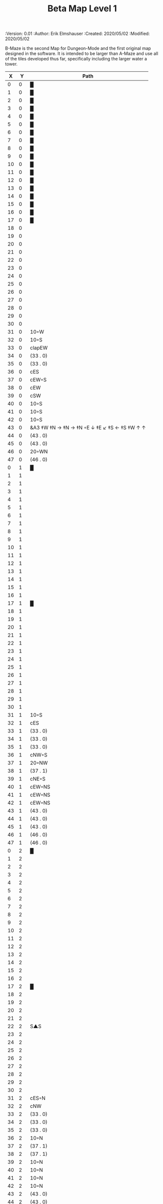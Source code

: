 #+TITLE: Beta Map Level 1
#+PROPERTIES:
 :Version: 0.01
 :Author: Erik Elmshauser
 :Created: 2020/05/02
 :Modified: 2020/05/02
 :END:

* Beta Maze
:PROPERTIES:
:NAME: B-Maze_level_1
:ETL: cell
:END:

B-Maze is the second Map for Dungeon-Mode and the first original map designed in the software.  It is intended to be larger than A-Maze and use all of the tiles developed thus far, specifically including the larger water a tower.

#+NAME:B-Maze-map-level-1
|  X |  Y | Path                                          |
|----+----+-----------------------------------------------|
|  0 |  0 | █                                             |
|  1 |  0 | █                                             |
|  2 |  0 | █                                             |
|  3 |  0 | █                                             |
|  4 |  0 | █                                             |
|  5 |  0 | █                                             |
|  6 |  0 | █                                             |
|  7 |  0 | █                                             |
|  8 |  0 | █                                             |
|  9 |  0 | █                                             |
| 10 |  0 | █                                             |
| 11 |  0 | █                                             |
| 12 |  0 | █                                             |
| 13 |  0 | █                                             |
| 14 |  0 | █                                             |
| 15 |  0 | █                                             |
| 16 |  0 | █                                             |
| 17 |  0 | █                                             |
| 18 |  0 |                                               |
| 19 |  0 |                                               |
| 20 |  0 |                                               |
| 21 |  0 |                                               |
| 22 |  0 |                                               |
| 23 |  0 |                                               |
| 24 |  0 |                                               |
| 25 |  0 |                                               |
| 26 |  0 |                                               |
| 27 |  0 |                                               |
| 28 |  0 |                                               |
| 29 |  0 |                                               |
| 30 |  0 |                                               |
| 31 |  0 | 10◦W                                          |
| 32 |  0 | 10◦S                                          |
| 33 |  0 | clapEW                                        |
| 34 |  0 | (33 . 0)                                      |
| 35 |  0 | (33 . 0)                                      |
| 36 |  0 | cES                                           |
| 37 |  0 | cEW◦S                                         |
| 38 |  0 | cEW                                           |
| 39 |  0 | cSW                                           |
| 40 |  0 | 10◦S                                          |
| 41 |  0 | 10◦S                                          |
| 42 |  0 | 10◦S                                          |
| 43 |  0 | &A3 ‡W ‡N → ‡N →  ‡N ◦E ↓ ‡E ↙ ‡S ← ‡S ‡W ↑ ↑ |
| 44 |  0 | (43 . 0)                                      |
| 45 |  0 | (43 . 0)                                      |
| 46 |  0 | 20◦WN                                         |
| 47 |  0 | (46 . 0)                                      |
|----+----+-----------------------------------------------|
|  0 |  1 | █                                             |
|  1 |  1 |                                               |
|  2 |  1 |                                               |
|  3 |  1 |                                               |
|  4 |  1 |                                               |
|  5 |  1 |                                               |
|  6 |  1 |                                               |
|  7 |  1 |                                               |
|  8 |  1 |                                               |
|  9 |  1 |                                               |
| 10 |  1 |                                               |
| 11 |  1 |                                               |
| 12 |  1 |                                               |
| 13 |  1 |                                               |
| 14 |  1 |                                               |
| 15 |  1 |                                               |
| 16 |  1 |                                               |
| 17 |  1 | █                                             |
| 18 |  1 |                                               |
| 19 |  1 |                                               |
| 20 |  1 |                                               |
| 21 |  1 |                                               |
| 22 |  1 |                                               |
| 23 |  1 |                                               |
| 24 |  1 |                                               |
| 25 |  1 |                                               |
| 26 |  1 |                                               |
| 27 |  1 |                                               |
| 28 |  1 |                                               |
| 29 |  1 |                                               |
| 30 |  1 |                                               |
| 31 |  1 | 10◦S                                          |
| 32 |  1 | cES                                           |
| 33 |  1 | (33 . 0)                                      |
| 34 |  1 | (33 . 0)                                      |
| 35 |  1 | (33 . 0)                                      |
| 36 |  1 | cNW◦S                                         |
| 37 |  1 | 20◦NW                                         |
| 38 |  1 | (37 . 1)                                      |
| 39 |  1 | cNE◦S                                         |
| 40 |  1 | cEW◦NS                                        |
| 41 |  1 | cEW◦NS                                        |
| 42 |  1 | cEW◦NS                                        |
| 43 |  1 | (43 . 0)                                      |
| 44 |  1 | (43 . 0)                                      |
| 45 |  1 | (43 . 0)                                      |
| 46 |  1 | (46 . 0)                                      |
| 47 |  1 | (46 . 0)                                      |
|----+----+-----------------------------------------------|
|  0 |  2 | █                                             |
|  1 |  2 |                                               |
|  2 |  2 |                                               |
|  3 |  2 |                                               |
|  4 |  2 |                                               |
|  5 |  2 |                                               |
|  6 |  2 |                                               |
|  7 |  2 |                                               |
|  8 |  2 |                                               |
|  9 |  2 |                                               |
| 10 |  2 |                                               |
| 11 |  2 |                                               |
| 12 |  2 |                                               |
| 13 |  2 |                                               |
| 14 |  2 |                                               |
| 15 |  2 |                                               |
| 16 |  2 |                                               |
| 17 |  2 | █                                             |
| 18 |  2 |                                               |
| 19 |  2 |                                               |
| 20 |  2 |                                               |
| 21 |  2 |                                               |
| 22 |  2 | S▲S                                           |
| 23 |  2 |                                               |
| 24 |  2 |                                               |
| 25 |  2 |                                               |
| 26 |  2 |                                               |
| 27 |  2 |                                               |
| 28 |  2 |                                               |
| 29 |  2 |                                               |
| 30 |  2 |                                               |
| 31 |  2 | cES◦N                                         |
| 32 |  2 | cNW                                           |
| 33 |  2 | (33 . 0)                                      |
| 34 |  2 | (33 . 0)                                      |
| 35 |  2 | (33 . 0)                                      |
| 36 |  2 | 10◦N                                          |
| 37 |  2 | (37 . 1)                                      |
| 38 |  2 | (37 . 1)                                      |
| 39 |  2 | 10◦N                                          |
| 40 |  2 | 10◦N                                          |
| 41 |  2 | 10◦N                                          |
| 42 |  2 | 10◦N                                          |
| 43 |  2 | (43 . 0)                                      |
| 44 |  2 | (43 . 0)                                      |
| 45 |  2 | (43 . 0)                                      |
| 46 |  2 | cEW◦                                          |
| 47 |  2 | 10◦W                                          |
|----+----+-----------------------------------------------|
|  0 |  3 | █                                             |
|  1 |  3 |                                               |
|  2 |  3 |                                               |
|  3 |  3 |                                               |
|  4 |  3 |                                               |
|  5 |  3 |                                               |
|  6 |  3 |                                               |
|  7 |  3 |                                               |
|  8 |  3 |                                               |
|  9 |  3 |                                               |
| 10 |  3 |                                               |
| 11 |  3 |                                               |
| 12 |  3 |                                               |
| 13 |  3 |                                               |
| 14 |  3 |                                               |
| 15 |  3 |                                               |
| 16 |  3 |                                               |
| 17 |  3 | █                                             |
| 18 |  3 |                                               |
| 19 |  3 |                                               |
| 20 |  3 |                                               |
| 21 |  3 |                                               |
| 22 |  3 |                                               |
| 23 |  3 |                                               |
| 24 |  3 |                                               |
| 25 |  3 |                                               |
| 26 |  3 |                                               |
| 27 |  3 |                                               |
| 28 |  3 |                                               |
| 29 |  3 | cES                                           |
| 30 |  3 | cEW                                           |
| 31 |  3 | cNW                                           |
| 32 |  3 | █                                             |
| 33 |  3 | █                                             |
| 34 |  3 | █                                             |
| 35 |  3 | █                                             |
| 36 |  3 | █                                             |
| 37 |  3 | █                                             |
| 38 |  3 | █                                             |
| 39 |  3 | █                                             |
| 40 |  3 | █                                             |
| 41 |  3 | █                                             |
| 42 |  3 | █                                             |
| 43 |  3 | █                                             |
| 44 |  3 | █                                             |
| 45 |  3 | cNS                                           |
| 46 |  3 | 20◦WS                                         |
| 47 |  3 | (46 . 3)                                      |
|----+----+-----------------------------------------------|
|  0 |  4 | █                                             |
|  1 |  4 |                                               |
|  2 |  4 |                                               |
|  3 |  4 |                                               |
|  4 |  4 |                                               |
|  5 |  4 |                                               |
|  6 |  4 |                                               |
|  7 |  4 |                                               |
|  8 |  4 |                                               |
|  9 |  4 |                                               |
| 10 |  4 |                                               |
| 11 |  4 |                                               |
| 12 |  4 |                                               |
| 13 |  4 |                                               |
| 14 |  4 |                                               |
| 15 |  4 |                                               |
| 16 |  4 |                                               |
| 17 |  4 | █                                             |
| 18 |  4 |                                               |
| 19 |  4 |                                               |
| 20 |  4 |                                               |
| 21 |  4 |                                               |
| 22 |  4 |                                               |
| 23 |  4 |                                               |
| 24 |  4 |                                               |
| 25 |  4 |                                               |
| 26 |  4 |                                               |
| 27 |  4 |                                               |
| 28 |  4 |                                               |
| 29 |  4 | cNS                                           |
| 30 |  4 | 20◦WS                                         |
| 31 |  4 | (30 . 4)                                      |
| 32 |  4 | █                                             |
| 33 |  4 |                                               |
| 34 |  4 |                                               |
| 35 |  4 |                                               |
| 36 |  4 |                                               |
| 37 |  4 |                                               |
| 38 |  4 |                                               |
| 39 |  4 |                                               |
| 40 |  4 |                                               |
| 41 |  4 |                                               |
| 42 |  4 |                                               |
| 43 |  4 |                                               |
| 44 |  4 | █                                             |
| 45 |  4 | cNS◦E                                         |
| 46 |  4 | (46 . 3)                                      |
| 47 |  4 | (46 . 3)                                      |
|----+----+-----------------------------------------------|
|  0 |  5 | █                                             |
|  1 |  5 |                                               |
|  2 |  5 |                                               |
|  3 |  5 |                                               |
|  4 |  5 |                                               |
|  5 |  5 |                                               |
|  6 |  5 |                                               |
|  7 |  5 |                                               |
|  8 |  5 |                                               |
|  9 |  5 |                                               |
| 10 |  5 |                                               |
| 11 |  5 |                                               |
| 12 |  5 |                                               |
| 13 |  5 |                                               |
| 14 |  5 |                                               |
| 15 |  5 |                                               |
| 16 |  5 |                                               |
| 17 |  5 | █                                             |
| 18 |  5 |                                               |
| 19 |  5 |                                               |
| 20 |  5 |                                               |
| 21 |  5 |                                               |
| 22 |  5 |                                               |
| 23 |  5 |                                               |
| 24 |  5 |                                               |
| 25 |  5 |                                               |
| 26 |  5 |                                               |
| 27 |  5 |                                               |
| 28 |  5 |                                               |
| 29 |  5 | cNS◦E                                         |
| 30 |  5 | (30 . 4)                                      |
| 31 |  5 | (30 . 4)                                      |
| 32 |  5 | █                                             |
| 33 |  5 |                                               |
| 34 |  5 |                                               |
| 35 |  5 |                                               |
| 36 |  5 |                                               |
| 37 |  5 |                                               |
| 38 |  5 |                                               |
| 39 |  5 |                                               |
| 40 |  5 |                                               |
| 41 |  5 |                                               |
| 42 |  5 |                                               |
| 43 |  5 |                                               |
| 44 |  5 | █                                             |
| 45 |  5 | cNS◦E                                         |
| 46 |  5 | 20◦WN                                         |
| 47 |  5 | (46 . 5)                                      |
|----+----+-----------------------------------------------|
|  0 |  6 | █                                             |
|  1 |  6 |                                               |
|  2 |  6 |                                               |
|  3 |  6 |                                               |
|  4 |  6 |                                               |
|  5 |  6 |                                               |
|  6 |  6 |                                               |
|  7 |  6 |                                               |
|  8 |  6 |                                               |
|  9 |  6 |                                               |
| 10 |  6 |                                               |
| 11 |  6 |                                               |
| 12 |  6 |                                               |
| 13 |  6 |                                               |
| 14 |  6 |                                               |
| 15 |  6 |                                               |
| 16 |  6 |                                               |
| 17 |  6 | █                                             |
| 18 |  6 |                                               |
| 19 |  6 |                                               |
| 20 |  6 |                                               |
| 21 |  6 |                                               |
| 22 |  6 |                                               |
| 23 |  6 |                                               |
| 24 |  6 |                                               |
| 25 |  6 |                                               |
| 26 |  6 |                                               |
| 27 |  6 |                                               |
| 28 |  6 |                                               |
| 29 |  6 | cNE                                           |
| 30 |  6 | cEW                                           |
| 31 |  6 | cSW                                           |
| 32 |  6 | █                                             |
| 33 |  6 |                                               |
| 34 |  6 |                                               |
| 35 |  6 |                                               |
| 36 |  6 |                                               |
| 37 |  6 |                                               |
| 38 |  6 |                                               |
| 39 |  6 |                                               |
| 40 |  6 |                                               |
| 41 |  6 |                                               |
| 42 |  6 |                                               |
| 43 |  6 |                                               |
| 44 |  6 | █                                             |
| 45 |  6 | cNS                                           |
| 46 |  6 | (46 . 5)                                      |
| 47 |  6 | (46 . 5)                                      |
|----+----+-----------------------------------------------|
|  0 |  7 | █                                             |
|  1 |  7 |                                               |
|  2 |  7 |                                               |
|  3 |  7 |                                               |
|  4 |  7 |                                               |
|  5 |  7 |                                               |
|  6 |  7 |                                               |
|  7 |  7 |                                               |
|  8 |  7 |                                               |
|  9 |  7 |                                               |
| 10 |  7 |                                               |
| 11 |  7 |                                               |
| 12 |  7 |                                               |
| 13 |  7 |                                               |
| 14 |  7 |                                               |
| 15 |  7 |                                               |
| 16 |  7 |                                               |
| 17 |  7 | █                                             |
| 18 |  7 |                                               |
| 19 |  7 |                                               |
| 20 |  7 |                                               |
| 21 |  7 |                                               |
| 22 |  7 |                                               |
| 23 |  7 |                                               |
| 24 |  7 |                                               |
| 25 |  7 |                                               |
| 26 |  7 |                                               |
| 27 |  7 |                                               |
| 28 |  7 |                                               |
| 29 |  7 | 20◦ES                                         |
| 30 |  7 | (29 . 7)                                      |
| 31 |  7 | cNS                                           |
| 32 |  7 | █                                             |
| 33 |  7 |                                               |
| 34 |  7 |                                               |
| 35 |  7 |                                               |
| 36 |  7 |                                               |
| 37 |  7 |                                               |
| 38 |  7 |                                               |
| 39 |  7 |                                               |
| 40 |  7 |                                               |
| 41 |  7 |                                               |
| 42 |  7 |                                               |
| 43 |  7 |                                               |
| 44 |  7 | █                                             |
| 45 |  7 | cNE                                           |
| 46 |  7 | cEW                                           |
| 47 |  7 | cSW                                           |
|----+----+-----------------------------------------------|
|  0 |  8 | █                                             |
|  1 |  8 |                                               |
|  2 |  8 |                                               |
|  3 |  8 |                                               |
|  4 |  8 |                                               |
|  5 |  8 |                                               |
|  6 |  8 |                                               |
|  7 |  8 |                                               |
|  8 |  8 |                                               |
|  9 |  8 |                                               |
| 10 |  8 |                                               |
| 11 |  8 |                                               |
| 12 |  8 |                                               |
| 13 |  8 |                                               |
| 14 |  8 |                                               |
| 15 |  8 |                                               |
| 16 |  8 |                                               |
| 17 |  8 | █                                             |
| 18 |  8 |                                               |
| 19 |  8 |                                               |
| 20 |  8 |                                               |
| 21 |  8 |                                               |
| 22 |  8 |                                               |
| 23 |  8 |                                               |
| 24 |  8 |                                               |
| 25 |  8 |                                               |
| 26 |  8 |                                               |
| 27 |  8 |                                               |
| 28 |  8 |                                               |
| 29 |  8 | (29 . 7)                                      |
| 30 |  8 | (29 . 7)                                      |
| 31 |  8 | cNS◦W                                         |
| 32 |  8 | █                                             |
| 33 |  8 |                                               |
| 34 |  8 |                                               |
| 35 |  8 |                                               |
| 36 |  8 |                                               |
| 37 |  8 |                                               |
| 38 |  8 |                                               |
| 39 |  8 |                                               |
| 40 |  8 |                                               |
| 41 |  8 |                                               |
| 42 |  8 |                                               |
| 43 |  8 |                                               |
| 44 |  8 | █                                             |
| 45 |  8 | 20◦ES                                         |
| 46 |  8 | (45 . 8)                                      |
| 47 |  8 | cNS                                           |
|----+----+-----------------------------------------------|
|  0 |  9 | █                                             |
|  1 |  9 |                                               |
|  2 |  9 |                                               |
|  3 |  9 |                                               |
|  4 |  9 |                                               |
|  5 |  9 |                                               |
|  6 |  9 |                                               |
|  7 |  9 |                                               |
|  8 |  9 |                                               |
|  9 |  9 |                                               |
| 10 |  9 |                                               |
| 11 |  9 |                                               |
| 12 |  9 |                                               |
| 13 |  9 |                                               |
| 14 |  9 |                                               |
| 15 |  9 |                                               |
| 16 |  9 |                                               |
| 17 |  9 | █                                             |
| 18 |  9 |                                               |
| 19 |  9 |                                               |
| 20 |  9 |                                               |
| 21 |  9 |                                               |
| 22 |  9 |                                               |
| 23 |  9 |                                               |
| 24 |  9 |                                               |
| 25 |  9 |                                               |
| 26 |  9 |                                               |
| 27 |  9 |                                               |
| 28 |  9 |                                               |
| 29 |  9 | 10◦E                                          |
| 30 |  9 | cES◦W                                         |
| 31 |  9 | cNW                                           |
| 32 |  9 | █                                             |
| 33 |  9 |                                               |
| 34 |  9 |                                               |
| 35 |  9 |                                               |
| 36 |  9 |                                               |
| 37 |  9 |                                               |
| 38 |  9 |                                               |
| 39 |  9 |                                               |
| 40 |  9 |                                               |
| 41 |  9 |                                               |
| 42 |  9 |                                               |
| 43 |  9 |                                               |
| 44 |  9 | █                                             |
| 45 |  9 | (45 . 8)                                      |
| 46 |  9 | (45 . 8)                                      |
| 47 |  9 | cNS◦W                                         |
|----+----+-----------------------------------------------|
|  0 | 10 | █                                             |
|  1 | 10 |                                               |
|  2 | 10 |                                               |
|  3 | 10 |                                               |
|  4 | 10 |                                               |
|  5 | 10 |                                               |
|  6 | 10 |                                               |
|  7 | 10 |                                               |
|  8 | 10 |                                               |
|  9 | 10 |                                               |
| 10 | 10 |                                               |
| 11 | 10 |                                               |
| 12 | 10 |                                               |
| 13 | 10 |                                               |
| 14 | 10 |                                               |
| 15 | 10 |                                               |
| 16 | 10 |                                               |
| 17 | 10 | █                                             |
| 18 | 10 |                                               |
| 19 | 10 |                                               |
| 20 | 10 |                                               |
| 21 | 10 |                                               |
| 22 | 10 |                                               |
| 23 | 10 |                                               |
| 24 | 10 |                                               |
| 25 | 10 |                                               |
| 26 | 10 |                                               |
| 27 | 10 |                                               |
| 28 | 10 |                                               |
| 29 | 10 | 10◦E                                          |
| 30 | 10 | cNS◦EW                                        |
| 31 | 10 | 10◦W                                          |
| 32 | 10 | █                                             |
| 33 | 10 |                                               |
| 34 | 10 |                                               |
| 35 | 10 |                                               |
| 36 | 10 |                                               |
| 37 | 10 |                                               |
| 38 | 10 |                                               |
| 39 | 10 |                                               |
| 40 | 10 |                                               |
| 41 | 10 |                                               |
| 42 | 10 |                                               |
| 43 | 10 |                                               |
| 44 | 10 | █                                             |
| 45 | 10 | 10◦E                                          |
| 46 | 10 | cES◦W                                         |
| 47 | 10 | cNW                                           |
|----+----+-----------------------------------------------|
|  0 | 11 | █                                             |
|  1 | 11 | █                                             |
|  2 | 11 | █                                             |
|  3 | 11 | █                                             |
|  4 | 11 | █                                             |
|  5 | 11 | █                                             |
|  6 | 11 | █                                             |
|  7 | 11 | █                                             |
|  8 | 11 | █                                             |
|  9 | 11 | █                                             |
| 10 | 11 | █                                             |
| 11 | 11 | █                                             |
| 12 | 11 | █                                             |
| 13 | 11 | █                                             |
| 14 | 11 | █                                             |
| 15 | 11 | █                                             |
| 16 | 11 | █                                             |
| 17 | 11 | █                                             |
| 18 | 11 |                                               |
| 19 | 11 |                                               |
| 20 | 11 |                                               |
| 21 | 11 |                                               |
| 22 | 11 |                                               |
| 23 | 11 |                                               |
| 24 | 11 |                                               |
| 25 | 11 |                                               |
| 26 | 11 |                                               |
| 27 | 11 |                                               |
| 28 | 11 |                                               |
| 29 | 11 | 10◦E                                          |
| 30 | 11 | cNS◦EW                                        |
| 31 | 11 | 10◦W                                          |
| 32 | 11 | █                                             |
| 33 | 11 |                                               |
| 34 | 11 |                                               |
| 35 | 11 |                                               |
| 36 | 11 |                                               |
| 37 | 11 |                                               |
| 38 | 11 |                                               |
| 39 | 11 |                                               |
| 40 | 11 |                                               |
| 41 | 11 |                                               |
| 42 | 11 |                                               |
| 43 | 11 |                                               |
| 44 | 11 | █                                             |
| 45 | 11 | 10◦E                                          |
| 46 | 11 | cNS◦EW                                        |
| 47 | 11 | 10◦W                                          |
|----+----+-----------------------------------------------|
|  0 | 12 |                                               |
|  1 | 12 |                                               |
|  2 | 12 |                                               |
|  3 | 12 |                                               |
|  4 | 12 |                                               |
|  5 | 12 |                                               |
|  6 | 12 |                                               |
|  7 | 12 |                                               |
|  8 | 12 |                                               |
|  9 | 12 |                                               |
| 10 | 12 |                                               |
| 11 | 12 |                                               |
| 12 | 12 |                                               |
| 13 | 12 |                                               |
| 14 | 12 |                                               |
| 15 | 12 |                                               |
| 16 | 12 |                                               |
| 17 | 12 |                                               |
| 18 | 12 |                                               |
| 19 | 12 |                                               |
| 20 | 12 |                                               |
| 21 | 12 |                                               |
| 22 | 12 |                                               |
| 23 | 12 |                                               |
| 24 | 12 |                                               |
| 25 | 12 |                                               |
| 26 | 12 |                                               |
| 27 | 12 |                                               |
| 28 | 12 |                                               |
| 29 | 12 | 10◦E                                          |
| 30 | 12 | cNS◦EW                                        |
| 31 | 12 | 10◦W                                          |
| 32 | 12 | █                                             |
| 33 | 12 |                                               |
| 34 | 12 |                                               |
| 35 | 12 |                                               |
| 36 | 12 |                                               |
| 37 | 12 |                                               |
| 38 | 12 |                                               |
| 39 | 12 |                                               |
| 40 | 12 |                                               |
| 41 | 12 |                                               |
| 42 | 12 |                                               |
| 43 | 12 |                                               |
| 44 | 12 | █                                             |
| 45 | 12 | 10◦E                                          |
| 46 | 12 | cNS◦EW                                        |
| 47 | 12 | 10◦W                                          |
|----+----+-----------------------------------------------|
|  0 | 13 |                                               |
|  1 | 13 |                                               |
|  2 | 13 |                                               |
|  3 | 13 |                                               |
|  4 | 13 |                                               |
|  5 | 13 |                                               |
|  6 | 13 |                                               |
|  7 | 13 |                                               |
|  8 | 13 |                                               |
|  9 | 13 |                                               |
| 10 | 13 |                                               |
| 11 | 13 |                                               |
| 12 | 13 |                                               |
| 13 | 13 |                                               |
| 14 | 13 |                                               |
| 15 | 13 |                                               |
| 16 | 13 |                                               |
| 17 | 13 |                                               |
| 18 | 13 |                                               |
| 19 | 13 |                                               |
| 20 | 13 |                                               |
| 21 | 13 |                                               |
| 22 | 13 |                                               |
| 23 | 13 |                                               |
| 24 | 13 |                                               |
| 25 | 13 |                                               |
| 26 | 13 | cES                                           |
| 27 | 13 | cEW                                           |
| 28 | 13 | cEW                                           |
| 29 | 13 | cEW                                           |
| 30 | 13 | cNEW                                          |
| 31 | 13 | cSW                                           |
| 32 | 13 | █                                             |
| 33 | 13 |                                               |
| 34 | 13 |                                               |
| 35 | 13 |                                               |
| 36 | 13 |                                               |
| 37 | 13 |                                               |
| 38 | 13 |                                               |
| 39 | 13 |                                               |
| 40 | 13 |                                               |
| 41 | 13 |                                               |
| 42 | 13 |                                               |
| 43 | 13 |                                               |
| 44 | 13 | █                                             |
| 45 | 13 | 10◦E                                          |
| 46 | 13 | cNS◦EW                                        |
| 47 | 13 | 10◦W                                          |
|----+----+-----------------------------------------------|
|  0 | 14 |                                               |
|  1 | 14 |                                               |
|  2 | 14 |                                               |
|  3 | 14 |                                               |
|  4 | 14 |                                               |
|  5 | 14 |                                               |
|  6 | 14 |                                               |
|  7 | 14 |                                               |
|  8 | 14 |                                               |
|  9 | 14 |                                               |
| 10 | 14 |                                               |
| 11 | 14 |                                               |
| 12 | 14 |                                               |
| 13 | 14 |                                               |
| 14 | 14 |                                               |
| 15 | 14 |                                               |
| 16 | 14 |                                               |
| 17 | 14 |                                               |
| 18 | 14 |                                               |
| 19 | 14 |                                               |
| 20 | 14 |                                               |
| 21 | 14 |                                               |
| 22 | 14 |                                               |
| 23 | 14 |                                               |
| 24 | 14 |                                               |
| 25 | 14 |                                               |
| 26 | 14 | cNS◦E                                         |
| 27 | 14 | 20◦WN                                         |
| 28 | 14 | (28 . 14)                                     |
| 29 | 14 | 20◦EN                                         |
| 30 | 14 | (29 . 14)                                     |
| 31 | 14 | cNS◦W                                         |
| 32 | 14 | █                                             |
| 33 | 14 |                                               |
| 34 | 14 |                                               |
| 35 | 14 |                                               |
| 36 | 14 |                                               |
| 37 | 14 |                                               |
| 38 | 14 |                                               |
| 39 | 14 |                                               |
| 40 | 14 |                                               |
| 41 | 14 |                                               |
| 42 | 14 |                                               |
| 43 | 14 |                                               |
| 44 | 14 | █                                             |
| 45 | 14 | 10◦E                                          |
| 46 | 14 | cNS◦EW                                        |
| 47 | 14 | 10◦W                                          |
|----+----+-----------------------------------------------|
|  0 | 15 |                                               |
|  1 | 15 |                                               |
|  2 | 15 |                                               |
|  3 | 15 |                                               |
|  4 | 15 |                                               |
|  5 | 15 |                                               |
|  6 | 15 |                                               |
|  7 | 15 |                                               |
|  8 | 15 |                                               |
|  9 | 15 |                                               |
| 10 | 15 |                                               |
| 11 | 15 |                                               |
| 12 | 15 |                                               |
| 13 | 15 |                                               |
| 14 | 15 |                                               |
| 15 | 15 |                                               |
| 16 | 15 |                                               |
| 17 | 15 |                                               |
| 18 | 15 |                                               |
| 19 | 15 |                                               |
| 20 | 15 |                                               |
| 21 | 15 |                                               |
| 22 | 15 |                                               |
| 23 | 15 |                                               |
| 24 | 15 |                                               |
| 25 | 15 |                                               |
| 26 | 15 | cNS                                           |
| 27 | 15 | (29 . 14)                                     |
| 28 | 15 | (29 . 14)                                     |
| 29 | 15 | (29 . 14)                                     |
| 30 | 15 | (29 . 14)                                     |
| 31 | 15 | cNS                                           |
| 32 | 15 | █                                             |
| 33 | 15 |                                               |
| 34 | 15 |                                               |
| 35 | 15 |                                               |
| 36 | 15 |                                               |
| 37 | 15 |                                               |
| 38 | 15 |                                               |
| 39 | 15 |                                               |
| 40 | 15 |                                               |
| 41 | 15 |                                               |
| 42 | 15 |                                               |
| 43 | 15 |                                               |
| 44 | 15 | █                                             |
| 45 | 15 | cES                                           |
| 46 | 15 | cNEW                                          |
| 47 | 15 | cSW                                           |
|----+----+-----------------------------------------------|
|  0 | 16 |                                               |
|  1 | 16 |                                               |
|  2 | 16 |                                               |
|  3 | 16 |                                               |
|  4 | 16 |                                               |
|  5 | 16 |                                               |
|  6 | 16 |                                               |
|  7 | 16 |                                               |
|  8 | 16 |                                               |
|  9 | 16 |                                               |
| 10 | 16 |                                               |
| 11 | 16 |                                               |
| 12 | 16 |                                               |
| 13 | 16 |                                               |
| 14 | 16 |                                               |
| 15 | 16 |                                               |
| 16 | 16 |                                               |
| 17 | 16 |                                               |
| 18 | 16 |                                               |
| 19 | 16 |                                               |
| 20 | 16 |                                               |
| 21 | 16 |                                               |
| 22 | 16 |                                               |
| 23 | 16 |                                               |
| 24 | 16 | cES                                           |
| 25 | 16 | cEW                                           |
| 26 | 16 | cNSW                                          |
| 27 | 16 | 20◦WS                                         |
| 28 | 16 | (27 . 16)                                     |
| 29 | 16 | cES                                           |
| 30 | 16 | cEW                                           |
| 31 | 16 | cNW                                           |
| 32 | 16 | █                                             |
| 33 | 16 |                                               |
| 34 | 16 |                                               |
| 35 | 16 |                                               |
| 36 | 16 |                                               |
| 37 | 16 |                                               |
| 38 | 16 |                                               |
| 39 | 16 |                                               |
| 40 | 16 |                                               |
| 41 | 16 |                                               |
| 42 | 16 |                                               |
| 43 | 16 |                                               |
| 44 | 16 | █                                             |
| 45 | 16 | cNS◦E                                         |
| 46 | 16 | 10◦W                                          |
| 47 | 16 | cNS                                           |
|----+----+-----------------------------------------------|
|  0 | 17 |                                               |
|  1 | 17 |                                               |
|  2 | 17 |                                               |
|  3 | 17 |                                               |
|  4 | 17 |                                               |
|  5 | 17 |                                               |
|  6 | 17 |                                               |
|  7 | 17 |                                               |
|  8 | 17 |                                               |
|  9 | 17 |                                               |
| 10 | 17 |                                               |
| 11 | 17 |                                               |
| 12 | 17 |                                               |
| 13 | 17 |                                               |
| 14 | 17 |                                               |
| 15 | 17 |                                               |
| 16 | 17 |                                               |
| 17 | 17 |                                               |
| 18 | 17 |                                               |
| 19 | 17 |                                               |
| 20 | 17 |                                               |
| 21 | 17 |                                               |
| 22 | 17 |                                               |
| 23 | 17 | 10◦E                                          |
| 24 | 17 | cNS◦EW                                        |
| 25 | 17 | 10◦W                                          |
| 26 | 17 | cNS◦E                                         |
| 27 | 17 | (27 . 16)                                     |
| 28 | 17 | (27 . 16)                                     |
| 29 | 17 | cNS                                           |
| 30 | 17 | 20◦WS                                         |
| 31 | 17 | (30 . 17)                                     |
| 32 | 17 | █                                             |
| 33 | 17 |                                               |
| 34 | 17 |                                               |
| 35 | 17 |                                               |
| 36 | 17 |                                               |
| 37 | 17 |                                               |
| 38 | 17 |                                               |
| 39 | 17 |                                               |
| 40 | 17 |                                               |
| 41 | 17 |                                               |
| 42 | 17 |                                               |
| 43 | 17 |                                               |
| 44 | 17 | █                                             |
| 45 | 17 | cNS                                           |
| 46 | 17 | 10◦E                                          |
| 47 | 17 | cNS◦W                                         |
|----+----+-----------------------------------------------|
|  0 | 18 |                                               |
|  1 | 18 |                                               |
|  2 | 18 |                                               |
|  3 | 18 |                                               |
|  4 | 18 | S▲E                                           |
|  5 | 18 | (4 . 18)                                      |
|  6 | 18 | cNSW                                          |
|  7 | 18 |                                               |
|  8 | 18 |                                               |
|  9 | 18 |                                               |
| 10 | 18 |                                               |
| 11 | 18 |                                               |
| 12 | 18 |                                               |
| 13 | 18 |                                               |
| 14 | 18 |                                               |
| 15 | 18 |                                               |
| 16 | 18 |                                               |
| 17 | 18 |                                               |
| 18 | 18 |                                               |
| 19 | 18 |                                               |
| 20 | 18 |                                               |
| 21 | 18 |                                               |
| 22 | 18 |                                               |
| 23 | 18 | 10◦E                                          |
| 24 | 18 | cNS◦EW                                        |
| 25 | 18 | 10◦W                                          |
| 26 | 18 | cNS                                           |
| 27 | 18 | 20◦WS                                         |
| 28 | 18 | (27 . 18)                                     |
| 29 | 18 | cNS◦E                                         |
| 30 | 18 | (30 . 17)                                     |
| 31 | 18 | (30 . 17)                                     |
| 32 | 18 | █                                             |
| 33 | 18 |                                               |
| 34 | 18 |                                               |
| 35 | 18 |                                               |
| 36 | 18 |                                               |
| 37 | 18 |                                               |
| 38 | 18 |                                               |
| 39 | 18 |                                               |
| 40 | 18 |                                               |
| 41 | 18 |                                               |
| 42 | 18 |                                               |
| 43 | 18 |                                               |
| 44 | 18 | █                                             |
| 45 | 18 | cNS◦E                                         |
| 46 | 18 | 10◦W                                          |
| 47 | 18 | cNS                                           |
|----+----+-----------------------------------------------|
|  0 | 19 |                                               |
|  1 | 19 |                                               |
|  2 | 19 |                                               |
|  3 | 19 |                                               |
|  4 | 19 |                                               |
|  5 | 19 |                                               |
|  6 | 19 |                                               |
|  7 | 19 |                                               |
|  8 | 19 |                                               |
|  9 | 19 |                                               |
| 10 | 19 |                                               |
| 11 | 19 |                                               |
| 12 | 19 |                                               |
| 13 | 19 |                                               |
| 14 | 19 |                                               |
| 15 | 19 |                                               |
| 16 | 19 |                                               |
| 17 | 19 |                                               |
| 18 | 19 |                                               |
| 19 | 19 |                                               |
| 20 | 19 |                                               |
| 21 | 19 |                                               |
| 22 | 19 |                                               |
| 23 | 19 | 10◦E                                          |
| 24 | 19 | cNS◦EW                                        |
| 25 | 19 | 10◦W                                          |
| 26 | 19 | cNS◦E                                         |
| 27 | 19 | (27 . 18)                                     |
| 28 | 19 | (27 . 18)                                     |
| 29 | 19 | cNE                                           |
| 30 | 19 | cEW                                           |
| 31 | 19 | cSW                                           |
| 32 | 19 | █                                             |
| 33 | 19 |                                               |
| 34 | 19 |                                               |
| 35 | 19 |                                               |
| 36 | 19 |                                               |
| 37 | 19 |                                               |
| 38 | 19 |                                               |
| 39 | 19 |                                               |
| 40 | 19 |                                               |
| 41 | 19 |                                               |
| 42 | 19 |                                               |
| 43 | 19 |                                               |
| 44 | 19 | █                                             |
| 45 | 19 | cNS                                           |
| 46 | 19 | 10◦E                                          |
| 47 | 19 | cNS◦W                                         |
|----+----+-----------------------------------------------|
|  0 | 20 |                                               |
|  1 | 20 |                                               |
|  2 | 20 |                                               |
|  3 | 20 |                                               |
|  4 | 20 |                                               |
|  5 | 20 |                                               |
|  6 | 20 |                                               |
|  7 | 20 |                                               |
|  8 | 20 |                                               |
|  9 | 20 |                                               |
| 10 | 20 |                                               |
| 11 | 20 |                                               |
| 12 | 20 |                                               |
| 13 | 20 |                                               |
| 14 | 20 |                                               |
| 15 | 20 |                                               |
| 16 | 20 |                                               |
| 17 | 20 |                                               |
| 18 | 20 |                                               |
| 19 | 20 |                                               |
| 20 | 20 |                                               |
| 21 | 20 |                                               |
| 22 | 20 |                                               |
| 23 | 20 | 10◦E                                          |
| 24 | 20 | cNS◦EW                                        |
| 25 | 20 | 10◦W                                          |
| 26 | 20 | cNE                                           |
| 27 | 20 | cEW                                           |
| 28 | 20 | cEW                                           |
| 29 | 20 | cSW◦E                                         |
| 30 | 20 | 10◦W                                          |
| 31 | 20 | cNS                                           |
| 32 | 20 | █                                             |
| 33 | 20 | █                                             |
| 34 | 20 | █                                             |
| 35 | 20 | █                                             |
| 36 | 20 | █                                             |
| 37 | 20 | █                                             |
| 38 | 20 | █                                             |
| 39 | 20 | █                                             |
| 40 | 20 | █                                             |
| 41 | 20 | █                                             |
| 42 | 20 | █                                             |
| 43 | 20 | █                                             |
| 44 | 20 | █                                             |
| 45 | 20 | cNS◦E                                         |
| 46 | 20 | 10◦W                                          |
| 47 | 20 | cNS                                           |
|----+----+-----------------------------------------------|
|  0 | 21 |                                               |
|  1 | 21 |                                               |
|  2 | 21 |                                               |
|  3 | 21 |                                               |
|  4 | 21 |                                               |
|  5 | 21 |                                               |
|  6 | 21 |                                               |
|  7 | 21 |                                               |
|  8 | 21 |                                               |
|  9 | 21 |                                               |
| 10 | 21 |                                               |
| 11 | 21 |                                               |
| 12 | 21 |                                               |
| 13 | 21 |                                               |
| 14 | 21 |                                               |
| 15 | 21 |                                               |
| 16 | 21 |                                               |
| 17 | 21 |                                               |
| 18 | 21 |                                               |
| 19 | 21 |                                               |
| 20 | 21 |                                               |
| 21 | 21 |                                               |
| 22 | 21 |                                               |
| 23 | 21 | 10◦E                                          |
| 24 | 21 | cNE◦SW                                        |
| 25 | 21 | cEW◦S                                         |
| 26 | 21 | cEW                                           |
| 27 | 21 | cEW                                           |
| 28 | 21 | cEW                                           |
| 29 | 21 | c4                                            |
| 30 | 21 | cSW                                           |
| 31 | 21 | cNE                                           |
| 32 | 21 | cEW◦S                                         |
| 33 | 21 | cEW                                           |
| 34 | 21 | cEW◦S                                         |
| 35 | 21 | cEW                                           |
| 36 | 21 | cEW◦S                                         |
| 37 | 21 | cEW                                           |
| 38 | 21 | cESW                                          |
| 39 | 21 | cEW                                           |
| 40 | 21 | cEW◦S                                         |
| 41 | 21 | cEW◦S                                         |
| 42 | 21 | cEW◦S                                         |
| 43 | 21 | cSW                                           |
| 44 | 21 | cES                                           |
| 45 | 21 | cNSW                                          |
| 46 | 21 | 10◦E                                          |
| 47 | 21 | cNS◦W                                         |
|----+----+-----------------------------------------------|
|  0 | 22 |                                               |
|  1 | 22 |                                               |
|  2 | 22 |                                               |
|  3 | 22 |                                               |
|  4 | 22 |                                               |
|  5 | 22 |                                               |
|  6 | 22 |                                               |
|  7 | 22 |                                               |
|  8 | 22 |                                               |
|  9 | 22 |                                               |
| 10 | 22 |                                               |
| 11 | 22 |                                               |
| 12 | 22 |                                               |
| 13 | 22 |                                               |
| 14 | 22 |                                               |
| 15 | 22 |                                               |
| 16 | 22 |                                               |
| 17 | 22 |                                               |
| 18 | 22 |                                               |
| 19 | 22 |                                               |
| 20 | 22 |                                               |
| 21 | 22 |                                               |
| 22 | 22 |                                               |
| 23 | 22 | 20◦NE                                         |
| 24 | 22 | (23 . 22)                                     |
| 25 | 22 | 20◦NW                                         |
| 26 | 22 | (25 . 22)                                     |
| 27 | 22 | 20◦ES                                         |
| 28 | 22 | (27 . 22)                                     |
| 29 | 22 | cNS                                           |
| 30 | 22 | cNS                                           |
| 31 | 22 | 10◦S                                          |
| 32 | 22 | 10◦N                                          |
| 33 | 22 | 10◦S                                          |
| 34 | 22 | 10◦N                                          |
| 35 | 22 | 10◦S                                          |
| 36 | 22 | 10◦N                                          |
| 37 | 22 | 10◦E                                          |
| 38 | 22 | cNS◦W                                         |
| 39 | 22 | 20◦NE                                         |
| 40 | 22 | (39 . 22)                                     |
| 41 | 22 | 10◦N                                          |
| 42 | 22 | 10◦N                                          |
| 43 | 22 | cNS                                           |
| 44 | 22 | cNS                                           |
| 45 | 22 | cNE                                           |
| 46 | 22 | cEW                                           |
| 47 | 22 | cNW◦S                                         |
|----+----+-----------------------------------------------|
|  0 | 23 |                                               |
|  1 | 23 |                                               |
|  2 | 23 |                                               |
|  3 | 23 |                                               |
|  4 | 23 |                                               |
|  5 | 23 |                                               |
|  6 | 23 |                                               |
|  7 | 23 |                                               |
|  8 | 23 |                                               |
|  9 | 23 |                                               |
| 10 | 23 |                                               |
| 11 | 23 |                                               |
| 12 | 23 |                                               |
| 13 | 23 |                                               |
| 14 | 23 |                                               |
| 15 | 23 |                                               |
| 16 | 23 |                                               |
| 17 | 23 |                                               |
| 18 | 23 |                                               |
| 19 | 23 |                                               |
| 20 | 23 |                                               |
| 21 | 23 |                                               |
| 22 | 23 |                                               |
| 23 | 23 | (23 . 22)                                     |
| 24 | 23 | (23 . 22)                                     |
| 25 | 23 | (25 . 22)                                     |
| 26 | 23 | (25 . 22)                                     |
| 27 | 23 | (27 . 22)                                     |
| 28 | 23 | (27 . 22)                                     |
| 29 | 23 | cNS◦W                                         |
| 30 | 23 | cNE                                           |
| 31 | 23 | cEW◦N                                         |
| 32 | 23 | cEW                                           |
| 33 | 23 | cEW◦N                                         |
| 34 | 23 | cEW                                           |
| 35 | 23 | cEW◦N                                         |
| 36 | 23 | cEW                                           |
| 37 | 23 | cEW                                           |
| 38 | 23 | cNW                                           |
| 39 | 23 | (39 . 22)                                     |
| 40 | 23 | (39 . 22)                                     |
| 41 | 23 | S▼E                                           |
| 42 | 23 | (41 . 23)                                     |
| 43 | 23 | cNW                                           |
| 44 | 23 | cNE                                           |
| 45 | 23 | S▲W                                           |
| 46 | 23 | (45 . 23)                                     |
| 47 | 23 | 10◦N                                          |
|----+----+-----------------------------------------------|

